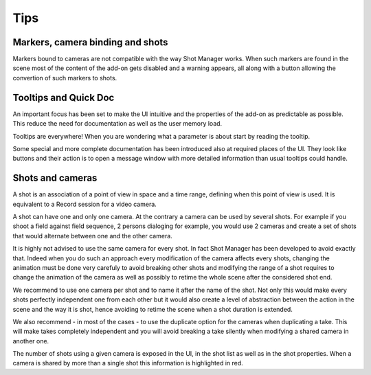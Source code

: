 .. _tips:

Tips
====

Markers, camera binding and shots
---------------------------------

Markers bound to cameras are not compatible with the way Shot Manager works. When such markers
are found in the scene most of the content of the add-on gets disabled and a warning appears, all
along with a button allowing the convertion of such markers to shots.


Tooltips and Quick Doc
----------------------

An important focus has been set to make the UI intuitive and the properties of the add-on
as predictable as possible. This reduce the need for documentation as well as the user memory load.

Tooltips are everywhere! When you are wondering what a parameter is about start by reading the tooltip.

Some special and more complete documentation has been introduced also at required places of the UI. They
look like buttons and their action is to open a message window with more detailed information than
usual tooltips could handle.


Shots and cameras
-----------------

A shot is an association of a point of view in space and a time range, defining when this point of view is used.
It is equivalent to a Record session for a video camera.

A shot can have one and only one camera. At the contrary a camera can be used by several shots. For example if 
you shoot a field against field sequence, 2 persons dialoging for example, you would use 2 cameras and create
a set of shots that would alternate between one and the other camera.

It is highly not advised to use the same camera for every shot. In fact Shot Manager has been developed to avoid
exactly that. Indeed when you do such an approach every modification of the camera affects every shots, changing
the animation must be done very carefuly to avoid breaking other shots and modifying the range of a shot requires
to change the animation of the camera as well as possibly to retime the whole scene after the considered shot end.

We recommend to use one camera per shot and to name it after the name of the shot. Not only this would make
every shots perfectly independent one from each other but it would also create a level of abstraction between the
action in the scene and the way it is shot, hence avoiding to retime the scene when a shot duration is extended.

We also recommend - in most of the cases - to use the duplicate option for the cameras when duplicating a take.
This will make takes completely independent and you will avoid breaking a take silently when modifying a shared camera
in another one.

The number of shots using a given camera is exposed in the UI, in the shot list as well as in the shot properties.
When a camera is shared by more than a single shot this information is highlighted in red.




